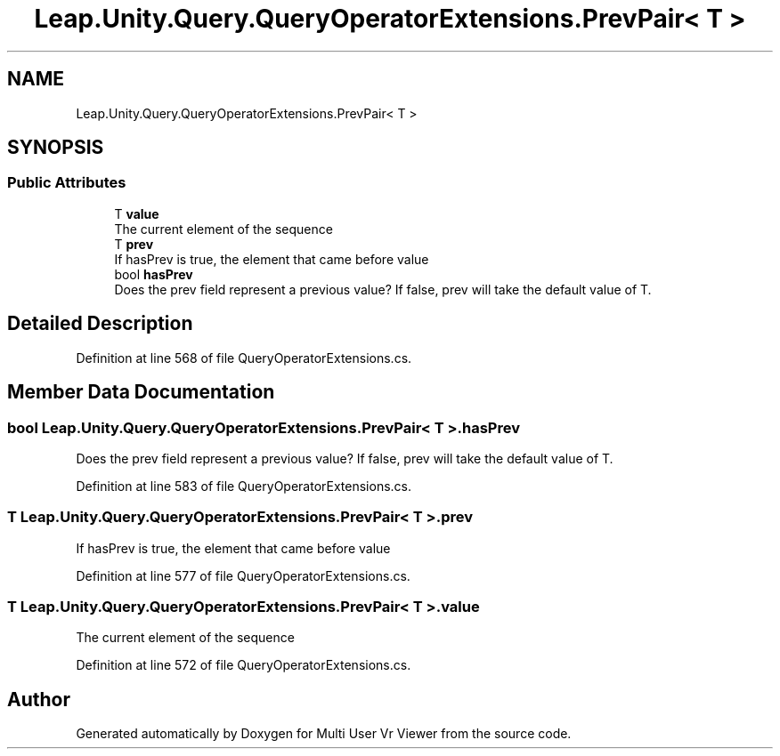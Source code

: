 .TH "Leap.Unity.Query.QueryOperatorExtensions.PrevPair< T >" 3 "Sat Jul 20 2019" "Version https://github.com/Saurabhbagh/Multi-User-VR-Viewer--10th-July/" "Multi User Vr Viewer" \" -*- nroff -*-
.ad l
.nh
.SH NAME
Leap.Unity.Query.QueryOperatorExtensions.PrevPair< T >
.SH SYNOPSIS
.br
.PP
.SS "Public Attributes"

.in +1c
.ti -1c
.RI "T \fBvalue\fP"
.br
.RI "The current element of the sequence "
.ti -1c
.RI "T \fBprev\fP"
.br
.RI "If hasPrev is true, the element that came before value "
.ti -1c
.RI "bool \fBhasPrev\fP"
.br
.RI "Does the prev field represent a previous value? If false, prev will take the default value of T\&. "
.in -1c
.SH "Detailed Description"
.PP 
Definition at line 568 of file QueryOperatorExtensions\&.cs\&.
.SH "Member Data Documentation"
.PP 
.SS "bool \fBLeap\&.Unity\&.Query\&.QueryOperatorExtensions\&.PrevPair\fP< T >\&.hasPrev"

.PP
Does the prev field represent a previous value? If false, prev will take the default value of T\&. 
.PP
Definition at line 583 of file QueryOperatorExtensions\&.cs\&.
.SS "T \fBLeap\&.Unity\&.Query\&.QueryOperatorExtensions\&.PrevPair\fP< T >\&.prev"

.PP
If hasPrev is true, the element that came before value 
.PP
Definition at line 577 of file QueryOperatorExtensions\&.cs\&.
.SS "T \fBLeap\&.Unity\&.Query\&.QueryOperatorExtensions\&.PrevPair\fP< T >\&.value"

.PP
The current element of the sequence 
.PP
Definition at line 572 of file QueryOperatorExtensions\&.cs\&.

.SH "Author"
.PP 
Generated automatically by Doxygen for Multi User Vr Viewer from the source code\&.
